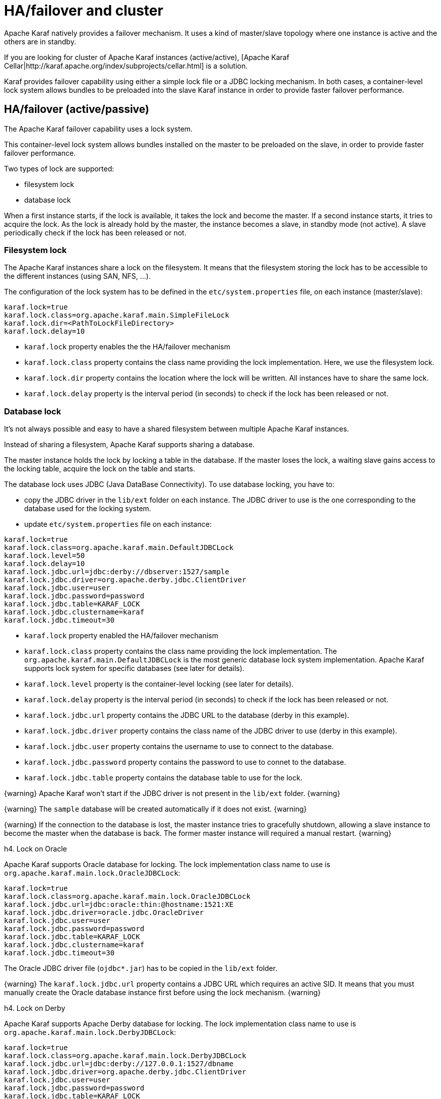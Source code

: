 // 
// Licensed under the Apache License, Version 2.0 (the "License");
// you may not use this file except in compliance with the License.
// You may obtain a copy of the License at
// 
//      http://www.apache.org/licenses/LICENSE-2.0
// 
// Unless required by applicable law or agreed to in writing, software
// distributed under the License is distributed on an "AS IS" BASIS,
// WITHOUT WARRANTIES OR CONDITIONS OF ANY KIND, either express or implied.
// See the License for the specific language governing permissions and
// limitations under the License.
// 

=  HA/failover and cluster

Apache Karaf natively provides a failover mechanism. It uses a kind of master/slave topology where one instance is active
and the others are in standby.

If you are looking for cluster of Apache Karaf instances (active/active), [Apache Karaf Cellar|http://karaf.apache.org/index/subprojects/cellar.html] is a solution.

Karaf provides failover capability using either a simple lock file or a JDBC locking mechanism.
In both cases, a container-level lock system allows bundles to be preloaded into the slave Karaf instance in order to provide faster failover performance.

==  HA/failover (active/passive)

The Apache Karaf failover capability uses a lock system.

This container-level lock system allows bundles installed on the master to be preloaded on the slave, in order to provide faster failover performance.

Two types of lock are supported:

* filesystem lock
* database lock

When a first instance starts, if the lock is available, it takes the lock and become the master.
If a second instance starts, it tries to acquire the lock. As the lock is already hold by the master, the instance becomes
a slave, in standby mode (not active). A slave periodically check if the lock has been released or not.

===  Filesystem lock

The Apache Karaf instances share a lock on the filesystem. It means that the filesystem storing the lock has to be accessible
to the different instances (using SAN, NFS, ...).

The configuration of the lock system has to be defined in the `etc/system.properties` file, on each instance (master/slave):

----
karaf.lock=true
karaf.lock.class=org.apache.karaf.main.SimpleFileLock
karaf.lock.dir=<PathToLockFileDirectory>
karaf.lock.delay=10
----

* `karaf.lock` property enables the the HA/failover mechanism
* `karaf.lock.class` property contains the class name providing the lock implementation. Here, we use the filesystem lock.
* `karaf.lock.dir` property contains the location where the lock will be written. All instances have to share the same lock.
* `karaf.lock.delay` property is the interval period (in seconds) to check if the lock has been released or not.

===  Database lock

It's not always possible and easy to have a shared filesystem between multiple Apache Karaf instances.

Instead of sharing a filesystem, Apache Karaf supports sharing a database.

The master instance holds the lock by locking a table in the database. If the master loses the lock, a waiting slave
gains access to the locking table, acquire the lock on the table and starts.

The database lock uses JDBC (Java DataBase Connectivity). To use database locking, you have to:

* copy the JDBC driver in the `lib/ext` folder on each instance. The JDBC driver to use is the one corresponding to the
 database used for the locking system.
* update `etc/system.properties` file on each instance:

----
karaf.lock=true
karaf.lock.class=org.apache.karaf.main.DefaultJDBCLock
karaf.lock.level=50
karaf.lock.delay=10
karaf.lock.jdbc.url=jdbc:derby://dbserver:1527/sample
karaf.lock.jdbc.driver=org.apache.derby.jdbc.ClientDriver
karaf.lock.jdbc.user=user
karaf.lock.jdbc.password=password
karaf.lock.jdbc.table=KARAF_LOCK
karaf.lock.jdbc.clustername=karaf
karaf.lock.jdbc.timeout=30
----

* `karaf.lock` property enabled the HA/failover mechanism
* `karaf.lock.class` property contains the class name providing the lock implementation. The `org.apache.karaf.main.DefaultJDBCLock`
 is the most generic database lock system implementation. Apache Karaf supports lock system for specific databases (see later for details).
* `karaf.lock.level` property is the container-level locking (see later for details).
* `karaf.lock.delay` property is the interval period (in seconds) to check if the lock has been released or not.
* `karaf.lock.jdbc.url` property contains the JDBC URL to the database (derby in this example).
* `karaf.lock.jdbc.driver` property contains the class name of the JDBC driver to use (derby in this example).
* `karaf.lock.jdbc.user` property contains the username to use to connect to the database.
* `karaf.lock.jdbc.password` property contains the password to use to connet to the database.
* `karaf.lock.jdbc.table` property contains the database table to use for the lock.

{warning}
Apache Karaf won't start if the JDBC driver is not present in the `lib/ext` folder.
{warning}

{warning}
The `sample` database will be created automatically if it does not exist.
{warning}

{warning}
If the connection to the database is lost, the master instance tries to gracefully shutdown, allowing a slave instance to
become the master when the database is back. The former master instance will required a manual restart.
{warning}

h4. Lock on Oracle

Apache Karaf supports Oracle database for locking. The lock implementation class name to use is `org.apache.karaf.main.lock.OracleJDBCLock`:

----
karaf.lock=true
karaf.lock.class=org.apache.karaf.main.lock.OracleJDBCLock
karaf.lock.jdbc.url=jdbc:oracle:thin:@hostname:1521:XE
karaf.lock.jdbc.driver=oracle.jdbc.OracleDriver
karaf.lock.jdbc.user=user
karaf.lock.jdbc.password=password
karaf.lock.jdbc.table=KARAF_LOCK
karaf.lock.jdbc.clustername=karaf
karaf.lock.jdbc.timeout=30
----

The Oracle JDBC driver file (`ojdbc*.jar`) has to be copied in the `lib/ext` folder.

{warning}
The `karaf.lock.jdbc.url` property contains a JDBC URL which requires an active SID. It means that you must manually create the Oracle
database instance first before using the lock mechanism.
{warning}

h4. Lock on Derby

Apache Karaf supports Apache Derby database for locking. The lock implementation class name to use is `org.apache.karaf.main.lock.DerbyJDBCLock`:

----
karaf.lock=true
karaf.lock.class=org.apache.karaf.main.lock.DerbyJDBCLock
karaf.lock.jdbc.url=jdbc:derby://127.0.0.1:1527/dbname
karaf.lock.jdbc.driver=org.apache.derby.jdbc.ClientDriver
karaf.lock.jdbc.user=user
karaf.lock.jdbc.password=password
karaf.lock.jdbc.table=KARAF_LOCK
karaf.lock.jdbc.clustername=karaf
karaf.lock.jdbc.timeout=30
----

The Derby JDBC driver file name has to be copied in the `lib/ext` folder.

h4.Lock on MySQL

Apache Karaf supports MySQL database for locking. The lock implementation class name to use is `org.apache.karaf.main.lock.MySQLJDBCLock`:

----
karaf.lock=true
karaf.lock.class=org.apache.karaf.main.lock.MySQLJDBCLock
karaf.lock.jdbc.url=jdbc:mysql://127.0.0.1:3306/dbname
karaf.lock.jdbc.driver=com.mysql.jdbc.Driver
karaf.lock.jdbc.user=user
karaf.lock.jdbc.password=password
karaf.lock.jdbc.table=KARAF_LOCK
karaf.lock.jdbc.clustername=karaf
karaf.lock.jdbc.timeout=30
----

The MySQL JDBC driver file name has to be copied in `lib/ext` folder.

h4. Lock on PostgreSQL

Apache Karaf supports PostgreSQL database for locking. The lock implementation class name to use is `org.apache.karaf.main.lock.PostgreSQLJDBCLock`:

----
karaf.lock=true
karaf.lock.class=org.apache.karaf.main.lock.PostgreSQLJDBCLock
karaf.lock.jdbc.url=jdbc:postgresql://127.0.0.1:1527/dbname
karaf.lock.jdbc.driver=org.postgresql.Driver
karaf.lock.jdbc.user=user
karaf.lock.jdbc.password=password
karaf.lock.jdbc.table=KARAF_LOCK
karaf.lock.jdbc.clustername=karaf
karaf.lock.jdbc.timeout=0
----

The PostgreSQL JDBC driver file has to be copied in the `lib/ext` folder.

h4. Lock on Microsoft SQLServer

Apache Karaf supports Microsoft SQLServer database for locking. The lock implementation class name to use is `org.apache.karaf.main.lock.SQLServerJDBCLock`:

----
karaf.lock=true
karaf.lock.class=org.apache.karaf.main.lock.SQLServerJDBCLock
karaf.lock.level=50
karaf.lock.delay=10
karaf.lock.jdbc.url=jdbc:jtds:sqlserver://127.0.0.1;databaseName=sample
karaf.lock.jdbc.driver=net.sourceforge.jtds.jdbc.Driver
karaf.lock.jdbc.user=user
karaf.lock.jdbc.password=password
karaf.lock.jdbc.table=KARAF_LOCK
karaf.lock.jdbc.clustername=karaf
karaf.lock.jdbc.timeout=30
----

The JTDS JDBC driver file has to be copied in the `lib/ext` folder.

===  Container-level locking

Apache Karaf supports container-level locking. It allows bundles to be preloaded into the slave instance.
Thanks to that, switching to a slave instance is very fast as the slave instance already contains all required bundles.

The container-level locking is supported in both filesystem and database lock mechanisms.

The container-level locking uses the `karaf.lock.level` property:

----
karaf.lock.level=50
----

The `karaf.lock.level` property tells the Karaf instance how far up the boot process to bring the OSGi container.
All bundles with an ID equals or lower to this start level will be started in that Karaf instance.

As reminder, the bundles start levels are specified in `etc/startup.properties`, in the `url=level` format.

|| Level || Behavior ||
| 1 | A 'cold' standby instance. Core bundles are not loaded into container. Slaves will wait until lock acquired to start server. |
| <50 | A 'hot' standby instance. Core bundles are loaded into the container. Slaves will wait until lock acquired to start user level bundles. The console will be accessible for each slave instance at this level. |
| >50 | This setting is not recommended as user bundles will end up being started. |

{warning}
Using 'hot' standby means that the slave instances are running and bind some ports. So, if you use master and slave instances on the same machine, you have
to update the slave configuration to bind the services (ssh, JMX, etc) on different port numbers.
{warning}

==  Cluster (active/active)

Apache Karaf doesn't natively support cluster. By cluster, we mean several active instances, synchronized with each other.

However, [Apache Karaf Cellar|http://karaf.apache.org/index/subprojects/cellar.html] can be installed to provide cluster support.

See the [Apache Karaf Cellar website|http://karaf.apache.org/index/subprojects/cellar.html] for details.